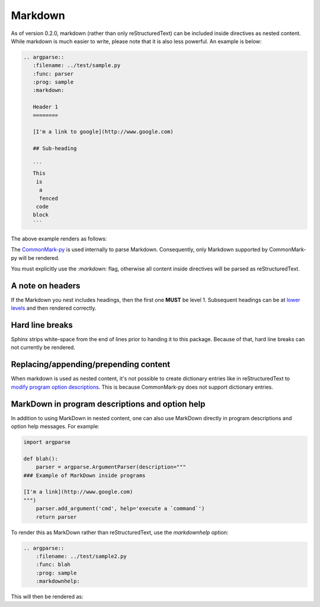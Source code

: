 Markdown
========

As of version 0.2.0, markdown (rather than only reStructuredText) can be included inside directives as nested content.
While markdown is much easier to write, please note that it is also less powerful.
An example is below:

.. code:: rst

   .. argparse::
      :filename: ../test/sample.py
      :func: parser
      :prog: sample
      :markdown:

      Header 1
      ========

      [I'm a link to google](http://www.google.com)

      ## Sub-heading

      ```
      This
       is
        a
        fenced
       code
      block
      ```

The above example renders as follows:

.. argparse::
    :filename: ../test/sample.py
    :func: parser
    :prog: sample
    :markdown:

    A random paragraph

    Heading 1
    =========

    [I'm a link to google](http://www.google.com)

    ## Sub heading

    ```
    This
     is
      a
      fenced
     code
    block
    ```

The `CommonMark-py <https://github.com/rtfd/CommonMark-py>`__ is used internally to parse Markdown.
Consequently, only Markdown supported by CommonMark-py will be rendered.

You must explicitly use the `:markdown:` flag, otherwise all content inside directives will be parsed as reStructuredText.

A note on headers
-----------------

If the Markdown you nest includes headings, then the first one **MUST** be level 1.
Subsequent headings can be at `lower levels <http://daringfireball.net/projects/markdown/syntax#header>`__ and then rendered correctly.

Hard line breaks
----------------

Sphinx strips white-space from the end of lines prior to handing it to this package.
Because of that, hard line breaks can not currently be rendered.

Replacing/appending/prepending content
--------------------------------------

When markdown is used as nested content, it's not possible to create dictionary entries like in reStructuredText to `modify program option descriptions <extend.html>`__.
This is because CommonMark-py does not support dictionary entries.

MarkDown in program descriptions and option help
------------------------------------------------

In addition to using MarkDown in nested content, one can also use MarkDown directly in program descriptions and option help messages.
For example:

.. code:: python

   import argparse

   def blah():
       parser = argparse.ArgumentParser(description="""
   ### Example of MarkDown inside programs

   [I'm a link](http://www.google.com)
   """)
       parser.add_argument('cmd', help='execute a `command`')
       return parser

To render this as MarkDown rather than reStructuredText, use the `markdownhelp` option:

.. code:: rst

    .. argparse::
        :filename: ../test/sample2.py
        :func: blah
        :prog: sample
        :markdownhelp:

This will then be rendered as:

.. argparse::
    :filename: ../test/sample2.py
    :func: blah
    :prog: sample
    :markdownhelp:
